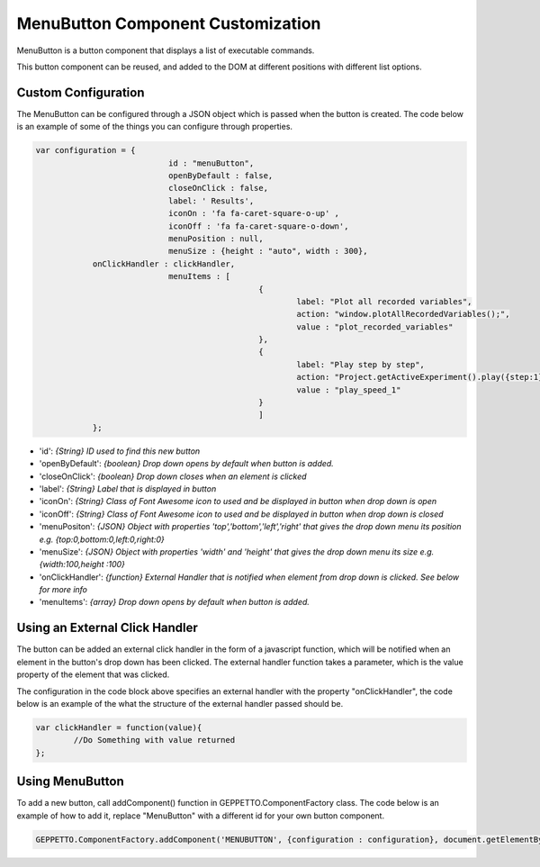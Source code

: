 *******************************
MenuButton Component Customization
*******************************

MenuButton is a button component that displays a list of executable commands.

.. image:: images/menubutton.png

This button component can be reused, and added to the DOM at different positions with different list options.

Custom Configuration
------------------
The MenuButton can be configured through a JSON object which is passed when the button is created. The code below is an example
of some of the things you can configure through properties. 

.. code-block:: javascript

    var configuration = {
				id : "menuButton",
				openByDefault : false,
				closeOnClick : false,
				label: ' Results', 
				iconOn : 'fa fa-caret-square-o-up' , 
				iconOff : 'fa fa-caret-square-o-down',
				menuPosition : null,
				menuSize : {height : "auto", width : 300},
                onClickHandler : clickHandler,
				menuItems : [
				                   {
				                	   label: "Plot all recorded variables",
				                	   action: "window.plotAllRecordedVariables();",
				                	   value : "plot_recorded_variables"
				                   },
				                   {
				                	   label: "Play step by step",
				                	   action: "Project.getActiveExperiment().play({step:1});",
				                	   value : "play_speed_1"
				                   }
				                   ]
		};

- 'id': `{String} ID used to find this new button`
- 'openByDefault': `{boolean} Drop down opens by default when button is added.`
- 'closeOnClick': `{boolean} Drop down closes when an element is clicked`
- 'label': `{String} Label that is displayed in button`
- 'iconOn': `{String} Class of Font Awesome icon to used and be displayed in button when drop down is open`
- 'iconOff': `{String} Class of Font Awesome icon to used and be displayed in button when drop down is closed`
- 'menuPositon': `{JSON} Object with properties 'top','bottom','left','right' that gives the drop down menu its position e.g. {top:0,bottom:0,left:0,right:0}`
- 'menuSize': `{JSON} Object with properties 'width' and 'height' that gives the drop down menu its size e.g. {width:100,height :100}`
- 'onClickHandler': `{function} External Handler that is notified when element from drop down is clicked. See below for more info`
- 'menuItems': `{array} Drop down opens by default when button is added.`

Using an External Click Handler
------------------
The button can be added an external click handler in the form of a javascript function, which will be notified when an 
element in the button's drop down has been clicked. The external handler function takes a parameter, which is the value property of the 
element that was clicked. 
 
The configuration in the code block above specifies an external handler with the property "onClickHandler", the code below is an example 
of the what the structure of the external handler passed should be.  
 	
.. code-block:: javascript
		
		var clickHandler = function(value){
			//Do Something with value returned
		};
    
Using MenuButton
------------------
To add a new button, call addComponent() function in GEPPETTO.ComponentFactory class.
The code below is an example of how to add it, replace "MenuButton" with a different id for your own button
component.

.. code-block:: javascript

		GEPPETTO.ComponentFactory.addComponent('MENUBUTTON', {configuration : configuration}, document.getElementById("MenuButton"));